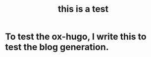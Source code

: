    #+hugo_base_dir: ../
   #+hugo_auto_set_lastmod: t  
   #+title: this is a test

* To test the ox-hugo, I write this to test the blog generation.
